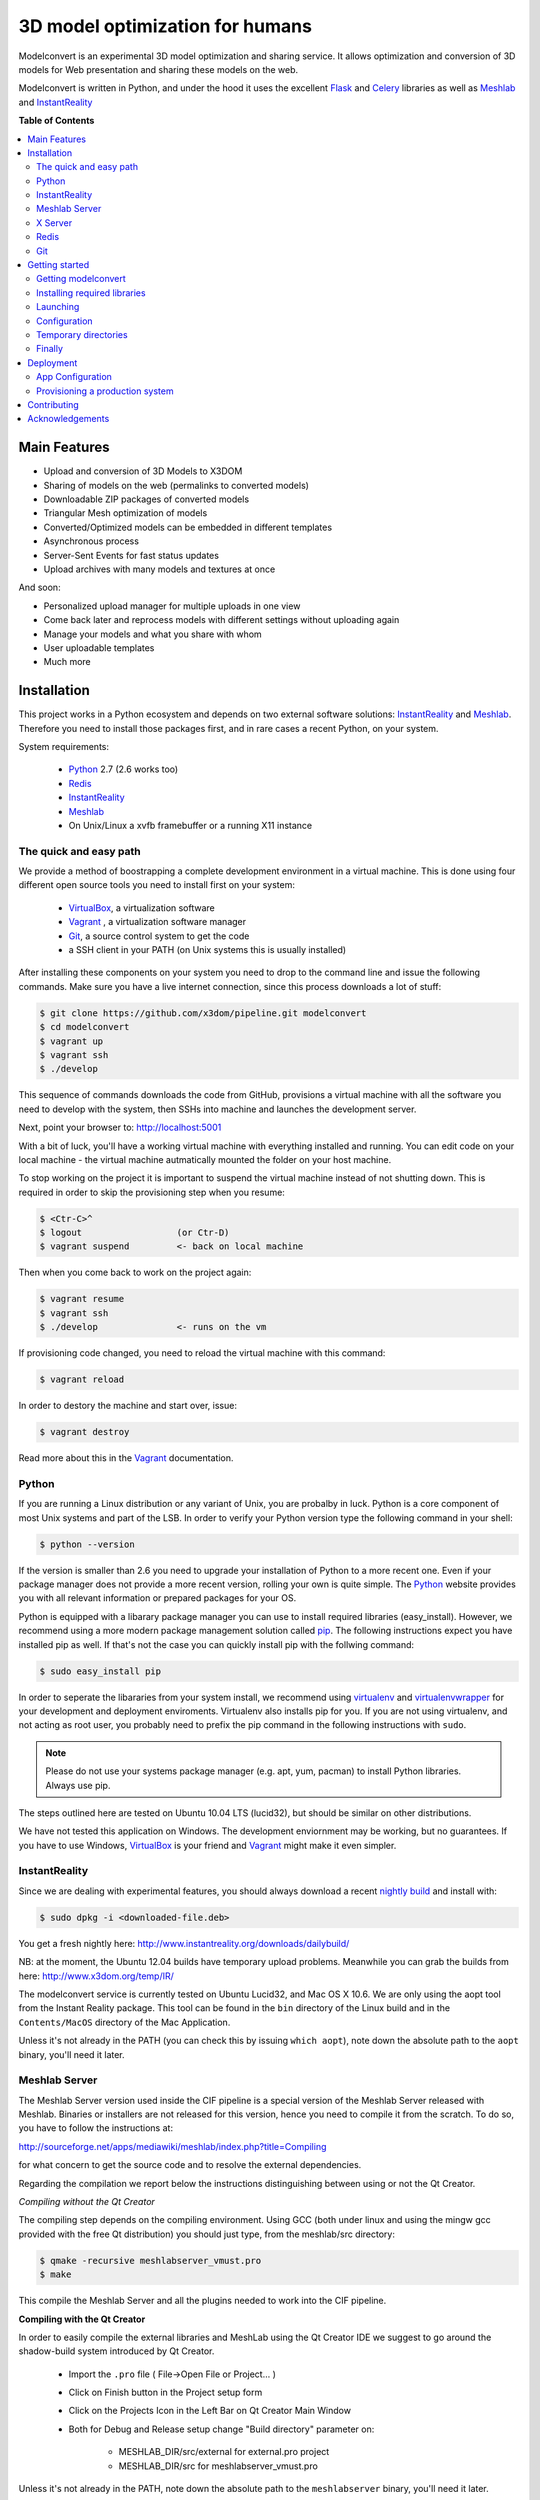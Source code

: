 ********************************
3D model optimization for humans
********************************

Modelconvert is an experimental 3D model optimization and
sharing service. It allows optimization and conversion 
of 3D models for Web presentation and sharing these
models on the web.

.. image:: https://github.com/x3dom/pipeline/raw/master/design/modelconvert.jpg
    :alt: Modelconvert Screenshots


Modelconvert is written in Python, and under the hood it uses the excellent
`Flask`_ and `Celery`_ libraries as well as `Meshlab`_ and `InstantReality`_


.. image:: https://secure.travis-ci.org/x3dom/pipeline.png
    :target: https://travis-ci.org/x3dom/pipeline


**Table of Contents**

.. contents::
    :local:
    :depth: 2
    :backlinks: none


=============
Main Features
=============

* Upload and conversion of 3D Models to X3DOM
* Sharing of models on the web (permalinks to converted models)
* Downloadable ZIP packages of converted models
* Triangular Mesh optimization of models
* Converted/Optimized models can be embedded in different templates
* Asynchronous process
* Server-Sent Events for fast status updates
* Upload archives with many models and textures at once

And soon:

* Personalized upload manager for multiple uploads in one view
* Come back later and reprocess models with different settings without
  uploading again
* Manage your models and what you share with whom
* User uploadable templates
* Much more


============
Installation
============

This project works in a Python ecosystem and depends on two external software 
solutions: `InstantReality`_ and `Meshlab`_. Therefore you need to install
those packages first, and in rare cases a recent Python, on your system. 

System requirements:
 
 * `Python`_ 2.7 (2.6 works too)
 * `Redis`_
 * `InstantReality`_
 * `Meshlab`_
 * On Unix/Linux a xvfb framebuffer or a running X11 instance


-----------------------
The quick and easy path
-----------------------
We provide a method of boostrapping a complete development environment in a
virtual machine. This is done using four different open source tools you need 
to install first on your system:

  * `VirtualBox`_, a virtualization software 
  * `Vagrant`_ , a virtualization software manager
  * `Git`_, a source control system to get the code
  * a SSH client in your PATH (on Unix systems this is usually installed)

After installing these components on your system you need to drop to the
command line and issue the following commands. Make sure you have a 
live internet connection, since this process downloads a lot of stuff:

.. code-block::
    
    $ git clone https://github.com/x3dom/pipeline.git modelconvert
    $ cd modelconvert                
    $ vagrant up
    $ vagrant ssh
    $ ./develop                                                     

This sequence of commands downloads the code from GitHub, provisions a 
virtual machine with all the software you need to develop with the
system, then SSHs into machine and launches the development server.

Next, point your browser to: http://localhost:5001

With a bit of luck, you'll have a working virtual machine with everything
installed and running. You can edit code on your local machine - the
virtual machine autmatically mounted the folder on your host machine.

To stop working on the project it is important to suspend the virtual 
machine instead of not shutting down. This is required in order to skip
the provisioning step when you resume:

.. code-block::
    
    $ <Ctr-C>^
    $ logout                  (or Ctr-D)       
    $ vagrant suspend         <- back on local machine

Then when you come back to work on the project again:

.. code-block:: bash
    
    $ vagrant resume
    $ vagrant ssh
    $ ./develop               <- runs on the vm

If provisioning code changed, you need to reload the virtual machine with
this command:

.. code-block:: bash
    
    $ vagrant reload

In order to destory the machine and start over, issue:

.. code-block:: bash
    
    $ vagrant destroy

Read more about this in the `Vagrant`_ documentation.


------
Python
------

If you are running a Linux distribution or any variant of Unix, you are 
probalby in luck. Python is a core component of most Unix systems and part
of the LSB. In order to verify your Python version type the following command 
in your shell:

.. code-block:: bash
    
    $ python --version 
  

If the version is smaller than 2.6 you need to upgrade your installation of 
Python to a more recent one. Even if your package manager does not provide a 
more recent version, rolling your own is quite simple. The `Python`_
website provides you with all relevant information or prepared packages
for your OS.

Python is equipped with a libarary package manager you can use to
install required libraries (easy_install). However, we recommend using
a more modern package management solution called `pip`_. The following
instructions expect you have installed pip as well. If that's not the case you
can quickly install pip with the follwing command:

.. code-block:: bash
    
    $ sudo easy_install pip
  
In order to seperate the libararies from your system install, we recommend 
using `virtualenv`_ and `virtualenvwrapper`_ for your development and 
deployment enviroments. Virtualenv also installs pip for you. If you are not 
using virtualenv, and not acting as root user, you probably need to prefix the 
pip command in the following instructions with ``sudo``.

.. note:: Please do not use your systems package manager (e.g. apt, yum, pacman) to 
   install Python libraries. Always use pip.

The steps outlined here are tested on Ubuntu 10.04 LTS (lucid32), but should be 
similar on other distributions.

We have not tested this application on Windows. The development enviornment
may be working, but no guarantees. If you have to use Windows, `VirtualBox`_ 
is your friend and `Vagrant`_ might make it even simpler.


--------------
InstantReality
--------------

Since we are dealing with experimental features, you should always download a
recent `nightly build`_ and install with:

.. code-block:: bash
    
    $ sudo dpkg -i <downloaded-file.deb>

You get a fresh nightly here: http://www.instantreality.org/downloads/dailybuild/

NB: at the moment, the Ubuntu 12.04 builds have temporary upload problems.
Meanwhile you can grab the builds from here: http://www.x3dom.org/temp/IR/

The modelconvert service is currently tested on Ubuntu Lucid32, and 
Mac OS X 10.6. We are only using the aopt tool from the Instant Reality 
package. This tool can be found in the ``bin`` directory of the Linux build and
in the ``Contents/MacOS`` directory of the Mac Application.

Unless it's not already in the PATH (you can check this by issuing 
``which aopt``), note down the absolute path to the ``aopt`` binary, you'll 
need it later.


--------------
Meshlab Server
--------------

The Meshlab Server version used inside the CIF pipeline is a special version of the Meshlab Server released
with Meshlab. Binaries or installers are not released for this version, hence you need to compile it 
from the scratch. To do so, you have to follow the instructions at:

http://sourceforge.net/apps/mediawiki/meshlab/index.php?title=Compiling

for what concern to get the source code and to resolve the external dependencies.

Regarding the compilation we report below the instructions distinguishing between using or not the Qt Creator.

*Compiling without the Qt Creator*

The compiling step depends on the compiling environment. Using GCC (both under linux and using the mingw gcc provided with 
the free Qt distribution) you should just type, from the meshlab/src directory:

.. code-block:: bash
    
    $ qmake -recursive meshlabserver_vmust.pro
    $ make

This compile the Meshlab Server and all the plugins needed to work into the CIF pipeline.

**Compiling with the Qt Creator**

In order to easily compile the external libraries and MeshLab using the Qt Creator IDE we suggest to go around the 
shadow-build system introduced by Qt Creator.

    - Import the ``.pro`` file ( File->Open File or Project... )
    - Click on Finish button in the Project setup form
    - Click on the Projects Icon in the Left Bar on Qt Creator Main Window
    - Both for Debug and Release setup change "Build directory" parameter on:
        
        - MESHLAB_DIR/src/external for external.pro project
        - MESHLAB_DIR/src for meshlabserver_vmust.pro 


Unless it's not already in the PATH, note down the absolute path to the 
``meshlabserver`` binary, you'll need it later.


--------
X Server
--------

In order to use meshlab, you also need a running X11 instance or `xvfb`_ on 
DISPLAY number 99 if you are running a headless setup (the display number 
can be overridden by the app configuration). Plese refer to your Linux 
distribution of how to setup `xvfb`_.

On Mac OS X there's no need to setup xvfb nor to start X.


-----
Redis
-----

Redis is a key-value database comes as standard package with most Linux 
distributions. No other action is required, short of installing the redis 
server package. For Debian systems this is usally done with apt:

.. code-block:: bash
    
    $ sudo apt-get install redis-server

However, there's a catch. You need a fairly recent version of Redis (2.x).
Ubuntu/Debian 10.4 does not provide that by default. In order to get this
you need to add the Dotdeb repositories to your APT sources. Create a new list
file in /etc/apt/sources.list.d/ with the following content:

.. code-block:: bash

    # /etc/apt/sources.list.d/dotdeb.org.list
    deb http://packages.dotdeb.org squeeze all
    deb-src http://packages.dotdeb.org squeeze all

Then you need to authenticate these repositories using their public key.

.. code-block:: bash

    $ wget -q -O - http://www.dotdeb.org/dotdeb.gpg | sudo apt-key add -


And finally, update your APT cache and install Redis.

.. code-block:: bash

    $ sudo apt-get update
    $ sudo apt-get install redis-server


It's also very easy to compile Redis on your own, in case you have a compiler
installed on your production system (which you probably should not have).

We recommend to use a recent 2.x version of redis. The ones distributed
with Linux distributions are usually out of date. Compiling redis is 
simple. Please follow instructions on the `Redis`_ website.

In the development environment it's not necessary to start the redis server 
on your system by default.


---
Git
---
You need the distributed version controll system Git. Check if you have it 
installed already, otherwise install it:

.. code-block:: bash

   $ which git
   $ sudo apt-get install git-core



===============
Getting started
===============


--------------------
Getting modelconvert
--------------------
First, clone the modelconvert repository from github:

.. code-block:: bash

   $ git clone https://github.com/x3dom/pipeline.git modelconvert

You now have a directory ``modelconvert`` which contains the whole 
application, change dir into it.


-----------------------------
Installing required libraries
-----------------------------

.. note:: If you are using virtualenv/wrapper, activate your virtualenv now.


Install modelconvert requirements with pip:

.. code-block:: bash

    $ pip install -r requirements.txt





---------
Launching
---------

You can use a `Procfile`_ to manage services during development. This is an easy
way to start all required services at once on your local machine. In order
to use this mechanism, copy the file ``Procfile.example`` into ``Procfile`` and
adapt to match your system. For example, if your Redis server is not already 
running you need to uncomment and/or adapt the respective line in 
your ``Procfile``. The Procfile is not checked into the repository, since each
development environment is a little bit different.

When done, use `Honcho`_ (which has been installed with the requirements) to 
launch the Procfile.

.. code-block:: bash
    
    $ honcho start

This runs all the services in the background and concacts the output in one
log stream. The Procfile can also be use to deploy modelconvert to cloud 
services that support the Procfile protocol.

If you do not want to use `Honcho`_ in development, no problem, you need to 
start the services manually on seperate terminals or in screen/tmux sessions.
Just inspect the Procfile for what to start.

Point your browser to http://localhost:5000. The Application will **not** work
properly at this point, but the home page should be rendered. Press 
Ctrl-C to exit for now.




-------------
Configuration
-------------

This app is using the `Flask`_ microframework with Blueprints. Program entry
point is ``modelconvert/core.py`` which configures the application. You will 
find almost all relevant code in ``modelconvert/frontend/views.py`` and 
``modelconvert/tasks.py``.

The modelconvert application must be configured in order to run properly. It
ships with sensible defaults for development, but you need to configure it for
production. If you have ``aopt`` and ``meshlabserver`` in your PATH, youre
set for development. However it is sensibel to set some basic values.

The application is configured through operating system environment variables. 
If you use `Honcho`_ or Foreman in development, the environment can easily be 
set by creating a ``.env`` file in the root checkout. For example:

.. code-block:: bash

    $ cat >.env <<EOM
    DEBUG="True"
    DEVELOPMENT_MODE="True"
    MESHLAB_BINARY="/path/to/meshlabserver"
    AOPT_BINARY="/path/to/aopt"
    MESHLAB_DISPLAY=":0"
    ADMINS="admin@somedomain.com"
    EOM

When launching the development environment like so:

.. code-block:: bash

    $ honcho start

The variables contained in the ``.env`` file are automatically set.


Additionally or alternatively you can set a environment variable on your 
system which points to a config file that overrides the default values or the
values you set through individual environment variables. Just set the 
``MODELCONVERT_SETTINGS`` variable to point to your config
file like so:

.. code-block:: bash

    $ export MODELCONVERT_SETTINGS="/path/to/yoursettings.py"

Of course, this can also be done in the ``.env`` file.

Alternatively, just create a small shell script:

.. code-block:: bash

    $ echo '#!/bin/sh\nMODELCONVERT_SETTINGS="/path/to/config.py" python manage.py run' >> manage.sh
    $ chmod a+x manage.sh
    $ ./manage.sh


.. warning:: Be sure you don't have leading or trailing whitespaces in the 
             environment variable values. To be certain, use quotes around
             the values.


~~~~~~~~~~~~~~~~~~~~~~~
Configuration Variables
~~~~~~~~~~~~~~~~~~~~~~~

The following configuration variables can be set from the environemnt.
For more variables which can be overridden with a external config file, 
see the `settings.py`_ file.


======================  =======================================================
Variable                Description
======================  =======================================================
SECRET_KEY              For session generation. You absolutely need to 
                        set this in production environments. To generate
                        a key run python on the command line and type this:

                        >>> import os
                        >>> os.urandom(24)

                        There is a default, but please only use this
                        in development.

ADMINS                  A comma seperated list of Email addresses. This
                        is used to send notification emails to the 
                        app maintainers.
                        default: root@localhost

DEBUG                   Enable/disable debug mode.
                        default: False (possible: False, True)

DOWNLOAD_PATH           Absolute path to directory that is used to
                        store generated files. The directory needs to
                        be writable by the process which owns the 
                        application. It needs to be readable by the
                        webserver. You should override the default
                        value in production.
                        default: <module_dir>/../tmp/downloads

UPLOAD_PATH             Absolute path to directory which holds uploaded
                        files. This needs to be read/writable by the
                        application process. You should override the
                        default value in production.
                        default: <module_dir>/../tmp/uploads

AOPT_BINARY             Absolute path to the aopt binary (including
                        executable). default: aopt (PATH lookup)

MESHLAB_BINARY          Absolute path to the meshlabserver binary 
                        (including the executable). 
                        default: meshlabserver (PATH lookup)

MESHLAB_DISPLAY         X11 display port for meshlabserver. Set this to
                        you default display in a non headless setup. For
                        a headless setup the default is :99, you need
                        to run a Xvfb instance there.
                        default: ':99'

ALLOWED_DOWNLOAD_HOSTS  A list of hosts which are allowed to download
                        files from. Basic secuirty for the "download model
                        from URL functionality". You need to set this with
                        the environment through a comma seperated list e.g.:
                        x3dom.modelconvert.org,someother.domain.com
                        default: localhost:5000


CELERY_BROKER_URL       Celery broker url
                        default: redis://localhost:6379/0

SERVER_NAME             The name and port number of the server. 
                        Required for subdomain support (e.g.: 'myapp.dev:5000') 
                        Note that localhost does not support subdomains 
                        so setting this to "localhost" does not help. 
                        Setting a SERVER_NAME also by default enables 
                        URL generation without a request context but 
                        with an application context.
                        default: none

MAX_CONTENT_LENGTH      File upload limit in bytes. Caution: the default is very
                        loose. If a POST or PUT request exeeds this limit
                        a http 413 is returned. Tweak this to your needs but 
                        be aware that POST/PUT bombs are a common attack vector.
                        default 134217728 (128MB)

TEMPLATE_PATH           Where the UI templates reside. 
                        default: module_dir/templates

STATIC_PATH             Where the static assets for the UI reside. 
                        default: module_dir/static

BUNDLES_PATH            Where the user templates reside. Usually you 
                        don't want to override this.
                        default: module_dir/bundles
                   
LOGFILE                 Absolute path to a file to pipe stdout logging 
                        to. This should not be used in production. 
                        default: False (stdout logging)

DEVELOPMENT_MODE        Enable/disable dev mode. This is a old setting
                        and will be removed. Set to false in production.
                        default: False (possible: False, True)
======================  =======================================================

~~~~~~~~~~~~~~~
Other variables
~~~~~~~~~~~~~~~
The following variables can only be set through the system environment.

=================   ===========================================================
Variable            Description
=================   ===========================================================
OSG_LOG_LEVEL       Set the OpenSG log level (aopt/opensg). Values: FATAL, 
                    WARNING, NOTICE, INFO, DEBUG
=================   ===========================================================

---------------------
Temporary directories
---------------------

Before you begin developing, you can automatically create temporary directories 
as specified per your settings:

.. code-block:: bash

    $ python manage.py mkdirs



-------
Finally
-------

You are now ready to develop. Start the services:

.. code-block:: bash

    $ honcho start

And point your browser to ``http://localhost:5000``. To shut down 
press ``Ctrl-C``.


.. note:: Usually you do not need to restart honcho when you make changes in 
   DEBUG mode. However you need to restart if you make changes to ``tasks.py``.







==========
Deployment
==========

-- Work in progress --


-----------------
App Configuration
-----------------

In production environments, you need to configure the application through
environment variables as well. There are many ways to do this: Webserver config, 
startup script, wsgi file, virtualenv loaders, etc. 

.. note:: The env variables also must be set when running the celery worker daemon. 
   Make sure that debugging is turned off in your production configuration.



--------------------------------
Provisioning a production system
--------------------------------

In order to deploy the application in a prodcution environment, you need to
provision your deployment machine accordingly. There are severals ways to do
this automatically with tools like `Puppet`_ or Chef. You can of course do this
manually as well. 


~~~~~~
Celery
~~~~~~

In order to run the `Celery`_ deamon on your production site, please use the
generic init/upstart script provided with celery. For more information see
the `daemonizing`_  chapter of the Celery documentation or refer to your 
devops people ;)

~~~~
Xvfb
~~~~

In order to use meshlab, you also need a running X11 instance or `xvfb`_ as 
DISPLAY number 99 if you are running a headless setup (the display number 
can be overridden in you config file). Plese refer to your Linux distribution 
of how to setup `xvfb`_.

~~~~~~~~~
Webserver
~~~~~~~~~

Depending on your system, you can deploy using Apache `mod_wsgi`_ for 
convenience. The more sensible option however is `nginx`_/`uwsgi`_. More detailed
info on how to deploy can be found here:

    `http://flask.pocoo.org/docs/deploying/ <http://flask.pocoo.org/docs/deploying/>`_



~~~~~~
Flower
~~~~~~

There's an nice tool called `Flower`_ to graphically manage and monitor 
the celery task queue. We highly recommend it for debugging purposes on the 
production system. It has been installed with the requirement.txt loading 
business above. So you should be ready to go. Please refer to the `Flower`_
manual for more information.

============
Contributing
============

Developing patches should follow this workflow:

    1. Fork on GitHub (click Fork button)
    2. Clone to computer: ``git clone git@github.com:«github account»/x3dom/pipeline.git modelconvert``
    3. cd into your repo: ``cd x3dom``
    4. Set up remote upstream: ``git remote add -f upstream git://github.com/x3dom/pipeline.git``
    5. Create a branch for the new feature: ``git checkout -b my_new_feature``
    6. Work on your feature, add and commit as usual

Creating a branch is not strictly necessary, but it makes it easy to delete 
your branch when the feature has been merged into upstream, diff your branch 
with the version that actually ended in upstream, and to submit pull requests 
for multiple features (branches).

    7.  Push branch to GitHub: ``git push origin my_new_feature``
    8.  Issue pull request: Click Pull Request button on GitHub


**Useful Commands**

If a lot of changes has happened upstream you can replay your local changes 
on top of these, this is done with ``rebase``, e.g.:

.. code-block:: bash

    git fetch upstream
    git rebase upstream/master


This will fetch changes and re-apply your commits on top of these.

This is generally better than merge, as it will give a clear picture of which 
commits are local to your branch. It will also “prune” any of your local 
commits if the same changes have been applied upstream.

You can use ``-i`` with ``rebase`` for an “interactive” rebase. This allows you 
to drop, re-arrange, merge, and reword commits, e.g.:

.. code-block:: bash

    git rebase -i upstream/master


================
Acknowledgements
================

The described work was carried out in the project v-must, which has received 
funding from the European Community's Seventh Framework Programme (FP7 2007/2013) 
under grant agreement 270404.

Icons by `Glyphish`_


.. _Flask: http://flask.pocoo.org
.. _Celery: http://celeryproject.org
.. _Meshlab: http://meshlab.sourceforge.net
.. _InstantReality: http://instantreality.org
.. _virtualenv: http://www.virtualenv.org/en/latest/
.. _virtualenvwrapper: http://www.doughellmann.com/projects/virtualenvwrapper/
.. _pip: http://pypi.python.org/pypi/pip
.. _Python: http://python.org
.. _Redis: http://redis.io
.. _Virtualbox: https://www.virtualbox.org/
.. _Vagrant: http://vagrantup.com
.. _nightly build: http://www.instantreality.org/downloads/dailybuild/
.. _GitHub: http://github.com/x3dom/pipeline
.. _Procfile: https://devcenter.heroku.com/articles/procfile
.. _Honcho: https://github.com/nickstenning/honcho/
.. _daemonizing: http://docs.celeryproject.org/en/latest/tutorials/daemonizing.html
.. _xvfb: http://en.wikipedia.org/wiki/Xvfb
.. _Flower: https://github.com/mher/flower
.. _mod_wsgi: http://code.google.com/p/modwsgi/
.. _nginx: http://nginx.org/
.. _uwsgi: http://wiki.nginx.org/HttpUwsgiModule
.. _Puppet: https://puppetlabs.com/
.. _Glyphish: http://glyphish.com
.. _settings.py: https://github.com/x3dom/pipeline/blob/master/modelconvert/settings.py
